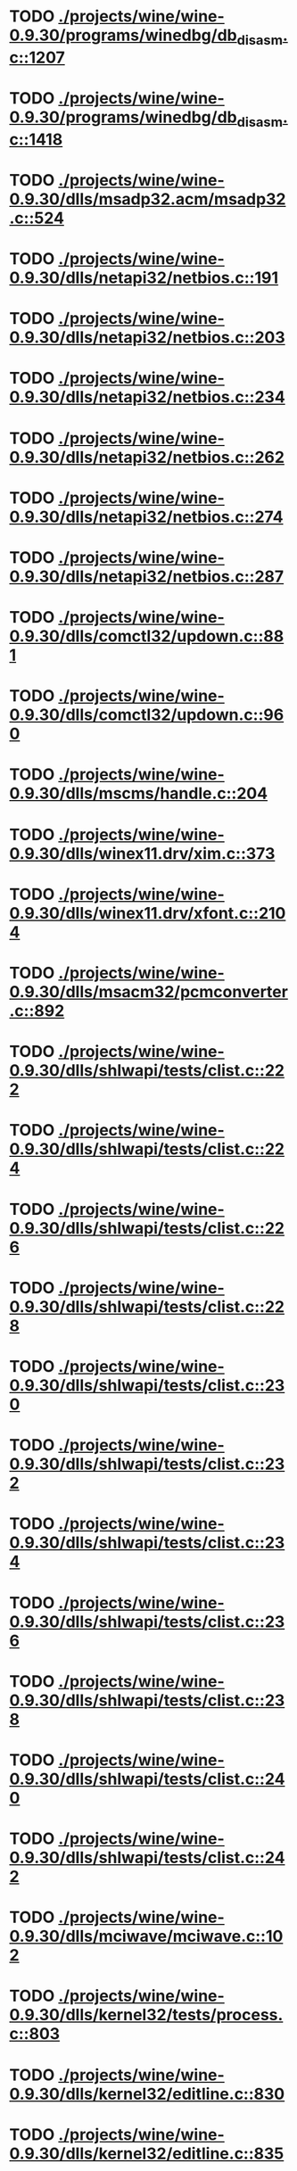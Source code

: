 * TODO [[view:./projects/wine/wine-0.9.30/programs/winedbg/db_disasm.c::face=ovl-face1::linb=1207::colb=5::cole=16][ ./projects/wine/wine-0.9.30/programs/winedbg/db_disasm.c::1207]]
* TODO [[view:./projects/wine/wine-0.9.30/programs/winedbg/db_disasm.c::face=ovl-face1::linb=1418::colb=9::cole=11][ ./projects/wine/wine-0.9.30/programs/winedbg/db_disasm.c::1418]]
* TODO [[view:./projects/wine/wine-0.9.30/dlls/msadp32.acm/msadp32.c::face=ovl-face1::linb=524::colb=8::cole=11][ ./projects/wine/wine-0.9.30/dlls/msadp32.acm/msadp32.c::524]]
* TODO [[view:./projects/wine/wine-0.9.30/dlls/netapi32/netbios.c::face=ovl-face1::linb=191::colb=9::cole=36][ ./projects/wine/wine-0.9.30/dlls/netapi32/netbios.c::191]]
* TODO [[view:./projects/wine/wine-0.9.30/dlls/netapi32/netbios.c::face=ovl-face1::linb=203::colb=38::cole=65][ ./projects/wine/wine-0.9.30/dlls/netapi32/netbios.c::203]]
* TODO [[view:./projects/wine/wine-0.9.30/dlls/netapi32/netbios.c::face=ovl-face1::linb=234::colb=12::cole=42][ ./projects/wine/wine-0.9.30/dlls/netapi32/netbios.c::234]]
* TODO [[view:./projects/wine/wine-0.9.30/dlls/netapi32/netbios.c::face=ovl-face1::linb=262::colb=41::cole=68][ ./projects/wine/wine-0.9.30/dlls/netapi32/netbios.c::262]]
* TODO [[view:./projects/wine/wine-0.9.30/dlls/netapi32/netbios.c::face=ovl-face1::linb=274::colb=42::cole=69][ ./projects/wine/wine-0.9.30/dlls/netapi32/netbios.c::274]]
* TODO [[view:./projects/wine/wine-0.9.30/dlls/netapi32/netbios.c::face=ovl-face1::linb=287::colb=12::cole=39][ ./projects/wine/wine-0.9.30/dlls/netapi32/netbios.c::287]]
* TODO [[view:./projects/wine/wine-0.9.30/dlls/comctl32/updown.c::face=ovl-face1::linb=881::colb=31::cole=49][ ./projects/wine/wine-0.9.30/dlls/comctl32/updown.c::881]]
* TODO [[view:./projects/wine/wine-0.9.30/dlls/comctl32/updown.c::face=ovl-face1::linb=960::colb=8::cole=26][ ./projects/wine/wine-0.9.30/dlls/comctl32/updown.c::960]]
* TODO [[view:./projects/wine/wine-0.9.30/dlls/mscms/handle.c::face=ovl-face1::linb=204::colb=12::cole=38][ ./projects/wine/wine-0.9.30/dlls/mscms/handle.c::204]]
* TODO [[view:./projects/wine/wine-0.9.30/dlls/winex11.drv/xim.c::face=ovl-face1::linb=373::colb=8::cole=17][ ./projects/wine/wine-0.9.30/dlls/winex11.drv/xim.c::373]]
* TODO [[view:./projects/wine/wine-0.9.30/dlls/winex11.drv/xfont.c::face=ovl-face1::linb=2104::colb=5::cole=53][ ./projects/wine/wine-0.9.30/dlls/winex11.drv/xfont.c::2104]]
* TODO [[view:./projects/wine/wine-0.9.30/dlls/msacm32/pcmconverter.c::face=ovl-face1::linb=892::colb=8::cole=11][ ./projects/wine/wine-0.9.30/dlls/msacm32/pcmconverter.c::892]]
* TODO [[view:./projects/wine/wine-0.9.30/dlls/shlwapi/tests/clist.c::face=ovl-face1::linb=222::colb=7::cole=18][ ./projects/wine/wine-0.9.30/dlls/shlwapi/tests/clist.c::222]]
* TODO [[view:./projects/wine/wine-0.9.30/dlls/shlwapi/tests/clist.c::face=ovl-face1::linb=224::colb=7::cole=18][ ./projects/wine/wine-0.9.30/dlls/shlwapi/tests/clist.c::224]]
* TODO [[view:./projects/wine/wine-0.9.30/dlls/shlwapi/tests/clist.c::face=ovl-face1::linb=226::colb=7::cole=18][ ./projects/wine/wine-0.9.30/dlls/shlwapi/tests/clist.c::226]]
* TODO [[view:./projects/wine/wine-0.9.30/dlls/shlwapi/tests/clist.c::face=ovl-face1::linb=228::colb=7::cole=18][ ./projects/wine/wine-0.9.30/dlls/shlwapi/tests/clist.c::228]]
* TODO [[view:./projects/wine/wine-0.9.30/dlls/shlwapi/tests/clist.c::face=ovl-face1::linb=230::colb=7::cole=18][ ./projects/wine/wine-0.9.30/dlls/shlwapi/tests/clist.c::230]]
* TODO [[view:./projects/wine/wine-0.9.30/dlls/shlwapi/tests/clist.c::face=ovl-face1::linb=232::colb=7::cole=18][ ./projects/wine/wine-0.9.30/dlls/shlwapi/tests/clist.c::232]]
* TODO [[view:./projects/wine/wine-0.9.30/dlls/shlwapi/tests/clist.c::face=ovl-face1::linb=234::colb=7::cole=19][ ./projects/wine/wine-0.9.30/dlls/shlwapi/tests/clist.c::234]]
* TODO [[view:./projects/wine/wine-0.9.30/dlls/shlwapi/tests/clist.c::face=ovl-face1::linb=236::colb=7::cole=19][ ./projects/wine/wine-0.9.30/dlls/shlwapi/tests/clist.c::236]]
* TODO [[view:./projects/wine/wine-0.9.30/dlls/shlwapi/tests/clist.c::face=ovl-face1::linb=238::colb=7::cole=19][ ./projects/wine/wine-0.9.30/dlls/shlwapi/tests/clist.c::238]]
* TODO [[view:./projects/wine/wine-0.9.30/dlls/shlwapi/tests/clist.c::face=ovl-face1::linb=240::colb=7::cole=19][ ./projects/wine/wine-0.9.30/dlls/shlwapi/tests/clist.c::240]]
* TODO [[view:./projects/wine/wine-0.9.30/dlls/shlwapi/tests/clist.c::face=ovl-face1::linb=242::colb=7::cole=19][ ./projects/wine/wine-0.9.30/dlls/shlwapi/tests/clist.c::242]]
* TODO [[view:./projects/wine/wine-0.9.30/dlls/mciwave/mciwave.c::face=ovl-face1::linb=102::colb=8::cole=11][ ./projects/wine/wine-0.9.30/dlls/mciwave/mciwave.c::102]]
* TODO [[view:./projects/wine/wine-0.9.30/dlls/kernel32/tests/process.c::face=ovl-face1::linb=803::colb=13::cole=23][ ./projects/wine/wine-0.9.30/dlls/kernel32/tests/process.c::803]]
* TODO [[view:./projects/wine/wine-0.9.30/dlls/kernel32/editline.c::face=ovl-face1::linb=830::colb=29::cole=37][ ./projects/wine/wine-0.9.30/dlls/kernel32/editline.c::830]]
* TODO [[view:./projects/wine/wine-0.9.30/dlls/kernel32/editline.c::face=ovl-face1::linb=835::colb=29::cole=37][ ./projects/wine/wine-0.9.30/dlls/kernel32/editline.c::835]]
* TODO [[view:./projects/wine/wine-0.9.30/dlls/d3d8/device.c::face=ovl-face1::linb=1225::colb=76::cole=82][ ./projects/wine/wine-0.9.30/dlls/d3d8/device.c::1225]]
* TODO [[view:./projects/wine/wine-0.9.30/dlls/d3d8/device.c::face=ovl-face1::linb=1241::colb=16::cole=23][ ./projects/wine/wine-0.9.30/dlls/d3d8/device.c::1241]]
* TODO [[view:./projects/wine/wine-0.9.30/dlls/imaadp32.acm/imaadp32.c::face=ovl-face1::linb=689::colb=8::cole=11][ ./projects/wine/wine-0.9.30/dlls/imaadp32.acm/imaadp32.c::689]]
* TODO [[view:./projects/wine/wine-0.9.30/dlls/atl/atl_main.c::face=ovl-face1::linb=226::colb=11::cole=28][ ./projects/wine/wine-0.9.30/dlls/atl/atl_main.c::226]]
* TODO [[view:./projects/wine/wine-0.9.30/dlls/msvcrt/tests/time.c::face=ovl-face1::linb=38::colb=7::cole=13][ ./projects/wine/wine-0.9.30/dlls/msvcrt/tests/time.c::38]]
* TODO [[view:./projects/wine/wine-0.9.30/dlls/msvcrt/tests/string.c::face=ovl-face1::linb=124::colb=7::cole=10][ ./projects/wine/wine-0.9.30/dlls/msvcrt/tests/string.c::124]]
* TODO [[view:./projects/wine/wine-0.9.30/dlls/mciseq/mcimidi.c::face=ovl-face1::linb=131::colb=8::cole=11][ ./projects/wine/wine-0.9.30/dlls/mciseq/mcimidi.c::131]]
* TODO [[view:./projects/wine/wine-0.9.30/dlls/mciseq/mcimidi.c::face=ovl-face1::linb=1198::colb=8::cole=11][ ./projects/wine/wine-0.9.30/dlls/mciseq/mcimidi.c::1198]]
* TODO [[view:./projects/wine/wine-0.9.30/dlls/winemp3.acm/mpegl3.c::face=ovl-face1::linb=415::colb=8::cole=11][ ./projects/wine/wine-0.9.30/dlls/winemp3.acm/mpegl3.c::415]]
* TODO [[view:./projects/wine/wine-0.9.30/dlls/msg711.acm/msg711.c::face=ovl-face1::linb=879::colb=8::cole=11][ ./projects/wine/wine-0.9.30/dlls/msg711.acm/msg711.c::879]]
* TODO [[view:./projects/wine/wine-0.9.30/dlls/shell32/shlmenu.c::face=ovl-face1::linb=91::colb=6::cole=14][ ./projects/wine/wine-0.9.30/dlls/shell32/shlmenu.c::91]]
* TODO [[view:./projects/wine/wine-0.9.30/dlls/shell32/shlmenu.c::face=ovl-face1::linb=154::colb=6::cole=14][ ./projects/wine/wine-0.9.30/dlls/shell32/shlmenu.c::154]]
* TODO [[view:./projects/wine/wine-0.9.30/dlls/shell32/shlmenu.c::face=ovl-face1::linb=372::colb=6::cole=14][ ./projects/wine/wine-0.9.30/dlls/shell32/shlmenu.c::372]]
* TODO [[view:./projects/wine/wine-0.9.30/dlls/d3d9/tests/stateblock.c::face=ovl-face1::linb=87::colb=25::cole=40][ ./projects/wine/wine-0.9.30/dlls/d3d9/tests/stateblock.c::87]]
* TODO [[view:./projects/wine/wine-0.9.30/dlls/wineoss.drv/midi.c::face=ovl-face1::linb=1134::colb=9::cole=14][ ./projects/wine/wine-0.9.30/dlls/wineoss.drv/midi.c::1134]]
* TODO [[view:./projects/wine/wine-0.9.30/dlls/wineoss.drv/audio.c::face=ovl-face1::linb=2634::colb=9::cole=18][ ./projects/wine/wine-0.9.30/dlls/wineoss.drv/audio.c::2634]]
* TODO [[view:./projects/wine/wine-0.9.30/dlls/wineoss.drv/audio.c::face=ovl-face1::linb=2647::colb=8::cole=17][ ./projects/wine/wine-0.9.30/dlls/wineoss.drv/audio.c::2647]]
* TODO [[view:./projects/wine/wine-0.9.30/dlls/oleaut32/tests/olepicture.c::face=ovl-face1::linb=443::colb=6::cole=15][ ./projects/wine/wine-0.9.30/dlls/oleaut32/tests/olepicture.c::443]]
* TODO [[view:./projects/wine/wine-0.9.30/dlls/oleaut32/tests/olepicture.c::face=ovl-face1::linb=454::colb=6::cole=18][ ./projects/wine/wine-0.9.30/dlls/oleaut32/tests/olepicture.c::454]]
* TODO [[view:./projects/wine/wine-0.9.30/dlls/oleaut32/tests/olepicture.c::face=ovl-face1::linb=481::colb=6::cole=13][ ./projects/wine/wine-0.9.30/dlls/oleaut32/tests/olepicture.c::481]]
* TODO [[view:./projects/wine/wine-0.9.30/dlls/oleaut32/tests/olepicture.c::face=ovl-face1::linb=505::colb=6::cole=16][ ./projects/wine/wine-0.9.30/dlls/oleaut32/tests/olepicture.c::505]]
* TODO [[view:./projects/wine/wine-0.9.30/dlls/oleaut32/tests/olepicture.c::face=ovl-face1::linb=584::colb=7::cole=11][ ./projects/wine/wine-0.9.30/dlls/oleaut32/tests/olepicture.c::584]]
* TODO [[view:./projects/wine/wine-0.9.30/dlls/oleaut32/tests/olepicture.c::face=ovl-face1::linb=675::colb=6::cole=15][ ./projects/wine/wine-0.9.30/dlls/oleaut32/tests/olepicture.c::675]]
* TODO [[view:./projects/wine/wine-0.9.30/dlls/oleaut32/ole2disp.c::face=ovl-face1::linb=148::colb=8::cole=14][ ./projects/wine/wine-0.9.30/dlls/oleaut32/ole2disp.c::148]]
* TODO [[view:./projects/wine/wine-0.9.30/dlls/oleaut32/oleaut.c::face=ovl-face1::linb=259::colb=8::cole=11][ ./projects/wine/wine-0.9.30/dlls/oleaut32/oleaut.c::259]]
* TODO [[view:./projects/wine/wine-0.9.30/dlls/oleaut32/oleaut.c::face=ovl-face1::linb=355::colb=8::cole=17][ ./projects/wine/wine-0.9.30/dlls/oleaut32/oleaut.c::355]]
* TODO [[view:./projects/wine/wine-0.9.30/dlls/oleaut32/connpt.c::face=ovl-face1::linb=152::colb=8::cole=12][ ./projects/wine/wine-0.9.30/dlls/oleaut32/connpt.c::152]]
* TODO [[view:./projects/wine/wine-0.9.30/dlls/oleaut32/connpt.c::face=ovl-face1::linb=171::colb=6::cole=18][ ./projects/wine/wine-0.9.30/dlls/oleaut32/connpt.c::171]]
* TODO [[view:./projects/wine/wine-0.9.30/dlls/oleaut32/connpt.c::face=ovl-face1::linb=421::colb=8::cole=12][ ./projects/wine/wine-0.9.30/dlls/oleaut32/connpt.c::421]]
* TODO [[view:./projects/wine/wine-0.9.30/dlls/oleaut32/connpt.c::face=ovl-face1::linb=440::colb=6::cole=18][ ./projects/wine/wine-0.9.30/dlls/oleaut32/connpt.c::440]]
* TODO [[view:./projects/wine/wine-0.9.30/dlls/oleaut32/typelib16.c::face=ovl-face1::linb=128::colb=8::cole=14][ ./projects/wine/wine-0.9.30/dlls/oleaut32/typelib16.c::128]]
* TODO [[view:./projects/wine/wine-0.9.30/dlls/oleaut32/olepicture.c::face=ovl-face1::linb=265::colb=6::cole=15][ ./projects/wine/wine-0.9.30/dlls/oleaut32/olepicture.c::265]]
* TODO [[view:./projects/wine/wine-0.9.30/dlls/oleaut32/olepicture.c::face=ovl-face1::linb=433::colb=8::cole=12][ ./projects/wine/wine-0.9.30/dlls/oleaut32/olepicture.c::433]]
* TODO [[view:./projects/wine/wine-0.9.30/dlls/oleaut32/olepicture.c::face=ovl-face1::linb=458::colb=6::cole=18][ ./projects/wine/wine-0.9.30/dlls/oleaut32/olepicture.c::458]]
* TODO [[view:./projects/wine/wine-0.9.30/dlls/oleaut32/olepicture.c::face=ovl-face1::linb=2189::colb=6::cole=12][ ./projects/wine/wine-0.9.30/dlls/oleaut32/olepicture.c::2189]]
* TODO [[view:./projects/wine/wine-0.9.30/dlls/oleaut32/olefont.c::face=ovl-face1::linb=327::colb=6::cole=12][ ./projects/wine/wine-0.9.30/dlls/oleaut32/olefont.c::327]]
* TODO [[view:./projects/wine/wine-0.9.30/dlls/oleaut32/olefont.c::face=ovl-face1::linb=354::colb=6::cole=13][ ./projects/wine/wine-0.9.30/dlls/oleaut32/olefont.c::354]]
* TODO [[view:./projects/wine/wine-0.9.30/dlls/oleaut32/olefont.c::face=ovl-face1::linb=472::colb=6::cole=15][ ./projects/wine/wine-0.9.30/dlls/oleaut32/olefont.c::472]]
* TODO [[view:./projects/wine/wine-0.9.30/dlls/oleaut32/olefont.c::face=ovl-face1::linb=571::colb=8::cole=12][ ./projects/wine/wine-0.9.30/dlls/oleaut32/olefont.c::571]]
* TODO [[view:./projects/wine/wine-0.9.30/dlls/oleaut32/olefont.c::face=ovl-face1::linb=602::colb=6::cole=18][ ./projects/wine/wine-0.9.30/dlls/oleaut32/olefont.c::602]]
* TODO [[view:./projects/wine/wine-0.9.30/dlls/oleaut32/olefont.c::face=ovl-face1::linb=663::colb=6::cole=11][ ./projects/wine/wine-0.9.30/dlls/oleaut32/olefont.c::663]]
* TODO [[view:./projects/wine/wine-0.9.30/dlls/oleaut32/olefont.c::face=ovl-face1::linb=724::colb=6::cole=11][ ./projects/wine/wine-0.9.30/dlls/oleaut32/olefont.c::724]]
* TODO [[view:./projects/wine/wine-0.9.30/dlls/oleaut32/olefont.c::face=ovl-face1::linb=765::colb=6::cole=11][ ./projects/wine/wine-0.9.30/dlls/oleaut32/olefont.c::765]]
* TODO [[view:./projects/wine/wine-0.9.30/dlls/oleaut32/olefont.c::face=ovl-face1::linb=804::colb=6::cole=13][ ./projects/wine/wine-0.9.30/dlls/oleaut32/olefont.c::804]]
* TODO [[view:./projects/wine/wine-0.9.30/dlls/oleaut32/olefont.c::face=ovl-face1::linb=845::colb=6::cole=16][ ./projects/wine/wine-0.9.30/dlls/oleaut32/olefont.c::845]]
* TODO [[view:./projects/wine/wine-0.9.30/dlls/oleaut32/olefont.c::face=ovl-face1::linb=886::colb=6::cole=20][ ./projects/wine/wine-0.9.30/dlls/oleaut32/olefont.c::886]]
* TODO [[view:./projects/wine/wine-0.9.30/dlls/oleaut32/olefont.c::face=ovl-face1::linb=927::colb=6::cole=13][ ./projects/wine/wine-0.9.30/dlls/oleaut32/olefont.c::927]]
* TODO [[view:./projects/wine/wine-0.9.30/dlls/oleaut32/olefont.c::face=ovl-face1::linb=968::colb=6::cole=14][ ./projects/wine/wine-0.9.30/dlls/oleaut32/olefont.c::968]]
* TODO [[view:./projects/wine/wine-0.9.30/dlls/oleaut32/olefont.c::face=ovl-face1::linb=1694::colb=6::cole=14][ ./projects/wine/wine-0.9.30/dlls/oleaut32/olefont.c::1694]]
* TODO [[view:./projects/wine/wine-0.9.30/dlls/winmm/winmm.c::face=ovl-face1::linb=254::colb=8::cole=12][ ./projects/wine/wine-0.9.30/dlls/winmm/winmm.c::254]]
* TODO [[view:./projects/wine/wine-0.9.30/dlls/dsound/buffer.c::face=ovl-face1::linb=1617::colb=5::cole=7][ ./projects/wine/wine-0.9.30/dlls/dsound/buffer.c::1617]]
* TODO [[view:./projects/wine/wine-0.9.30/dlls/dsound/tests/propset.c::face=ovl-face1::linb=207::colb=7::cole=10][ ./projects/wine/wine-0.9.30/dlls/dsound/tests/propset.c::207]]
* TODO [[view:./projects/wine/wine-0.9.30/dlls/dsound/tests/propset.c::face=ovl-face1::linb=209::colb=8::cole=11][ ./projects/wine/wine-0.9.30/dlls/dsound/tests/propset.c::209]]
* TODO [[view:./projects/wine/wine-0.9.30/dlls/dsound/tests/propset.c::face=ovl-face1::linb=227::colb=11::cole=14][ ./projects/wine/wine-0.9.30/dlls/dsound/tests/propset.c::227]]
* TODO [[view:./projects/wine/wine-0.9.30/dlls/dsound/tests/propset.c::face=ovl-face1::linb=229::colb=12::cole=15][ ./projects/wine/wine-0.9.30/dlls/dsound/tests/propset.c::229]]
* TODO [[view:./projects/wine/wine-0.9.30/dlls/dsound/tests/propset.c::face=ovl-face1::linb=243::colb=11::cole=14][ ./projects/wine/wine-0.9.30/dlls/dsound/tests/propset.c::243]]
* TODO [[view:./projects/wine/wine-0.9.30/dlls/dsound/tests/propset.c::face=ovl-face1::linb=245::colb=12::cole=15][ ./projects/wine/wine-0.9.30/dlls/dsound/tests/propset.c::245]]
* TODO [[view:./projects/wine/wine-0.9.30/dlls/dsound/tests/propset.c::face=ovl-face1::linb=259::colb=11::cole=14][ ./projects/wine/wine-0.9.30/dlls/dsound/tests/propset.c::259]]
* TODO [[view:./projects/wine/wine-0.9.30/dlls/dsound/tests/propset.c::face=ovl-face1::linb=261::colb=12::cole=15][ ./projects/wine/wine-0.9.30/dlls/dsound/tests/propset.c::261]]
* TODO [[view:./projects/wine/wine-0.9.30/dlls/dsound/tests/propset.c::face=ovl-face1::linb=275::colb=11::cole=14][ ./projects/wine/wine-0.9.30/dlls/dsound/tests/propset.c::275]]
* TODO [[view:./projects/wine/wine-0.9.30/dlls/dsound/tests/propset.c::face=ovl-face1::linb=277::colb=12::cole=15][ ./projects/wine/wine-0.9.30/dlls/dsound/tests/propset.c::277]]
* TODO [[view:./projects/wine/wine-0.9.30/dlls/dsound/tests/propset.c::face=ovl-face1::linb=292::colb=8::cole=11][ ./projects/wine/wine-0.9.30/dlls/dsound/tests/propset.c::292]]
* TODO [[view:./projects/wine/wine-0.9.30/dlls/dsound/propset.c::face=ovl-face1::linb=204::colb=8::cole=11][ ./projects/wine/wine-0.9.30/dlls/dsound/propset.c::204]]
* TODO [[view:./projects/wine/wine-0.9.30/dlls/ole32/moniker.c::face=ovl-face1::linb=231::colb=8::cole=17][ ./projects/wine/wine-0.9.30/dlls/ole32/moniker.c::231]]
* TODO [[view:./projects/wine/wine-0.9.30/dlls/ole32/moniker.c::face=ovl-face1::linb=240::colb=8::cole=20][ ./projects/wine/wine-0.9.30/dlls/ole32/moniker.c::240]]
* TODO [[view:./projects/wine/wine-0.9.30/dlls/ole32/oleobj.c::face=ovl-face1::linb=214::colb=8::cole=41][ ./projects/wine/wine-0.9.30/dlls/ole32/oleobj.c::214]]
* TODO [[view:./projects/wine/wine-0.9.30/dlls/ole32/oleobj.c::face=ovl-face1::linb=605::colb=8::cole=12][ ./projects/wine/wine-0.9.30/dlls/ole32/oleobj.c::605]]
* TODO [[view:./projects/wine/wine-0.9.30/dlls/ole32/oleobj.c::face=ovl-face1::linb=625::colb=6::cole=18][ ./projects/wine/wine-0.9.30/dlls/ole32/oleobj.c::625]]
* TODO [[view:./projects/wine/wine-0.9.30/dlls/ole32/tests/moniker.c::face=ovl-face1::linb=158::colb=8::cole=20][ ./projects/wine/wine-0.9.30/dlls/ole32/tests/moniker.c::158]]
* TODO [[view:./projects/wine/wine-0.9.30/dlls/ole32/tests/moniker.c::face=ovl-face1::linb=446::colb=8::cole=20][ ./projects/wine/wine-0.9.30/dlls/ole32/tests/moniker.c::446]]
* TODO [[view:./projects/wine/wine-0.9.30/dlls/ole32/bindctx.c::face=ovl-face1::linb=80::colb=10::cole=14][ ./projects/wine/wine-0.9.30/dlls/ole32/bindctx.c::80]]
* TODO [[view:./projects/wine/wine-0.9.30/dlls/ole32/bindctx.c::face=ovl-face1::linb=540::colb=8::cole=18][ ./projects/wine/wine-0.9.30/dlls/ole32/bindctx.c::540]]
* TODO [[view:./projects/wine/wine-0.9.30/dlls/ole32/git.c::face=ovl-face1::linb=131::colb=6::cole=15][ ./projects/wine/wine-0.9.30/dlls/ole32/git.c::131]]
* TODO [[view:./projects/wine/wine-0.9.30/dlls/ole32/git.c::face=ovl-face1::linb=380::colb=6::cole=12][ ./projects/wine/wine-0.9.30/dlls/ole32/git.c::380]]
* TODO [[view:./projects/wine/wine-0.9.30/dlls/ole32/enumx.c::face=ovl-face1::linb=51::colb=10::cole=14][ ./projects/wine/wine-0.9.30/dlls/ole32/enumx.c::51]]
* TODO [[view:./projects/wine/wine-0.9.30/dlls/ole32/antimoniker.c::face=ovl-face1::linb=70::colb=10::cole=14][ ./projects/wine/wine-0.9.30/dlls/ole32/antimoniker.c::70]]
* TODO [[view:./projects/wine/wine-0.9.30/dlls/ole32/antimoniker.c::face=ovl-face1::linb=95::colb=8::cole=20][ ./projects/wine/wine-0.9.30/dlls/ole32/antimoniker.c::95]]
* TODO [[view:./projects/wine/wine-0.9.30/dlls/ole32/antimoniker.c::face=ovl-face1::linb=625::colb=8::cole=22][ ./projects/wine/wine-0.9.30/dlls/ole32/antimoniker.c::625]]
* TODO [[view:./projects/wine/wine-0.9.30/dlls/ole32/filemoniker.c::face=ovl-face1::linb=79::colb=10::cole=14][ ./projects/wine/wine-0.9.30/dlls/ole32/filemoniker.c::79]]
* TODO [[view:./projects/wine/wine-0.9.30/dlls/ole32/filemoniker.c::face=ovl-face1::linb=106::colb=8::cole=20][ ./projects/wine/wine-0.9.30/dlls/ole32/filemoniker.c::106]]
* TODO [[view:./projects/wine/wine-0.9.30/dlls/ole32/errorinfo.c::face=ovl-face1::linb=72::colb=8::cole=17][ ./projects/wine/wine-0.9.30/dlls/ole32/errorinfo.c::72]]
* TODO [[view:./projects/wine/wine-0.9.30/dlls/ole32/clipboard.c::face=ovl-face1::linb=1111::colb=8::cole=12][ ./projects/wine/wine-0.9.30/dlls/ole32/clipboard.c::1111]]
* TODO [[view:./projects/wine/wine-0.9.30/dlls/ole32/stg_prop.c::face=ovl-face1::linb=194::colb=10::cole=14][ ./projects/wine/wine-0.9.30/dlls/ole32/stg_prop.c::194]]
* TODO [[view:./projects/wine/wine-0.9.30/dlls/ole32/compobj.c::face=ovl-face1::linb=1454::colb=9::cole=14][ ./projects/wine/wine-0.9.30/dlls/ole32/compobj.c::1454]]
* TODO [[view:./projects/wine/wine-0.9.30/dlls/ole32/compobj.c::face=ovl-face1::linb=1461::colb=9::cole=17][ ./projects/wine/wine-0.9.30/dlls/ole32/compobj.c::1461]]
* TODO [[view:./projects/wine/wine-0.9.30/dlls/ole32/compobj.c::face=ovl-face1::linb=1657::colb=9::cole=17][ ./projects/wine/wine-0.9.30/dlls/ole32/compobj.c::1657]]
* TODO [[view:./projects/wine/wine-0.9.30/dlls/ole32/compobj.c::face=ovl-face1::linb=2151::colb=6::cole=9][ ./projects/wine/wine-0.9.30/dlls/ole32/compobj.c::2151]]
* TODO [[view:./projects/wine/wine-0.9.30/dlls/ole32/compobj.c::face=ovl-face1::linb=2378::colb=9::cole=29][ ./projects/wine/wine-0.9.30/dlls/ole32/compobj.c::2378]]
* TODO [[view:./projects/wine/wine-0.9.30/dlls/ole32/memlockbytes.c::face=ovl-face1::linb=205::colb=6::cole=18][ ./projects/wine/wine-0.9.30/dlls/ole32/memlockbytes.c::205]]
* TODO [[view:./projects/wine/wine-0.9.30/dlls/ole32/memlockbytes.c::face=ovl-face1::linb=278::colb=6::cole=15][ ./projects/wine/wine-0.9.30/dlls/ole32/memlockbytes.c::278]]
* TODO [[view:./projects/wine/wine-0.9.30/dlls/ole32/memlockbytes.c::face=ovl-face1::linb=301::colb=6::cole=18][ ./projects/wine/wine-0.9.30/dlls/ole32/memlockbytes.c::301]]
* TODO [[view:./projects/wine/wine-0.9.30/dlls/ole32/memlockbytes.c::face=ovl-face1::linb=370::colb=6::cole=13][ ./projects/wine/wine-0.9.30/dlls/ole32/memlockbytes.c::370]]
* TODO [[view:./projects/wine/wine-0.9.30/dlls/ole32/memlockbytes.c::face=ovl-face1::linb=442::colb=6::cole=16][ ./projects/wine/wine-0.9.30/dlls/ole32/memlockbytes.c::442]]
* TODO [[view:./projects/wine/wine-0.9.30/dlls/ole32/storage32.c::face=ovl-face1::linb=272::colb=8::cole=12][ ./projects/wine/wine-0.9.30/dlls/ole32/storage32.c::272]]
* TODO [[view:./projects/wine/wine-0.9.30/dlls/ole32/storage32.c::face=ovl-face1::linb=296::colb=6::cole=18][ ./projects/wine/wine-0.9.30/dlls/ole32/storage32.c::296]]
* TODO [[view:./projects/wine/wine-0.9.30/dlls/ole32/storage32.c::face=ovl-face1::linb=390::colb=28::cole=33][ ./projects/wine/wine-0.9.30/dlls/ole32/storage32.c::390]]
* TODO [[view:./projects/wine/wine-0.9.30/dlls/ole32/storage32.c::face=ovl-face1::linb=460::colb=8::cole=17][ ./projects/wine/wine-0.9.30/dlls/ole32/storage32.c::460]]
* TODO [[view:./projects/wine/wine-0.9.30/dlls/ole32/storage32.c::face=ovl-face1::linb=524::colb=8::cole=12][ ./projects/wine/wine-0.9.30/dlls/ole32/storage32.c::524]]
* TODO [[view:./projects/wine/wine-0.9.30/dlls/ole32/storage32.c::face=ovl-face1::linb=608::colb=8::cole=18][ ./projects/wine/wine-0.9.30/dlls/ole32/storage32.c::608]]
* TODO [[view:./projects/wine/wine-0.9.30/dlls/ole32/storage32.c::face=ovl-face1::linb=657::colb=8::cole=12][ ./projects/wine/wine-0.9.30/dlls/ole32/storage32.c::657]]
* TODO [[view:./projects/wine/wine-0.9.30/dlls/ole32/storage32.c::face=ovl-face1::linb=667::colb=6::cole=13][ ./projects/wine/wine-0.9.30/dlls/ole32/storage32.c::667]]
* TODO [[view:./projects/wine/wine-0.9.30/dlls/ole32/storage32.c::face=ovl-face1::linb=706::colb=8::cole=12][ ./projects/wine/wine-0.9.30/dlls/ole32/storage32.c::706]]
* TODO [[view:./projects/wine/wine-0.9.30/dlls/ole32/storage32.c::face=ovl-face1::linb=931::colb=6::cole=11][ ./projects/wine/wine-0.9.30/dlls/ole32/storage32.c::931]]
* TODO [[view:./projects/wine/wine-0.9.30/dlls/ole32/storage32.c::face=ovl-face1::linb=934::colb=6::cole=14][ ./projects/wine/wine-0.9.30/dlls/ole32/storage32.c::934]]
* TODO [[view:./projects/wine/wine-0.9.30/dlls/ole32/storage32.c::face=ovl-face1::linb=1057::colb=6::cole=15][ ./projects/wine/wine-0.9.30/dlls/ole32/storage32.c::1057]]
* TODO [[view:./projects/wine/wine-0.9.30/dlls/ole32/storage32.c::face=ovl-face1::linb=1151::colb=6::cole=11][ ./projects/wine/wine-0.9.30/dlls/ole32/storage32.c::1151]]
* TODO [[view:./projects/wine/wine-0.9.30/dlls/ole32/storage32.c::face=ovl-face1::linb=1154::colb=6::cole=14][ ./projects/wine/wine-0.9.30/dlls/ole32/storage32.c::1154]]
* TODO [[view:./projects/wine/wine-0.9.30/dlls/ole32/storage32.c::face=ovl-face1::linb=1549::colb=7::cole=15][ ./projects/wine/wine-0.9.30/dlls/ole32/storage32.c::1549]]
* TODO [[view:./projects/wine/wine-0.9.30/dlls/ole32/storage32.c::face=ovl-face1::linb=2697::colb=8::cole=19][ ./projects/wine/wine-0.9.30/dlls/ole32/storage32.c::2697]]
* TODO [[view:./projects/wine/wine-0.9.30/dlls/ole32/storage32.c::face=ovl-face1::linb=2783::colb=8::cole=19][ ./projects/wine/wine-0.9.30/dlls/ole32/storage32.c::2783]]
* TODO [[view:./projects/wine/wine-0.9.30/dlls/ole32/storage32.c::face=ovl-face1::linb=2825::colb=8::cole=19][ ./projects/wine/wine-0.9.30/dlls/ole32/storage32.c::2825]]
* TODO [[view:./projects/wine/wine-0.9.30/dlls/ole32/storage32.c::face=ovl-face1::linb=3010::colb=6::cole=17][ ./projects/wine/wine-0.9.30/dlls/ole32/storage32.c::3010]]
* TODO [[view:./projects/wine/wine-0.9.30/dlls/ole32/storage32.c::face=ovl-face1::linb=3062::colb=6::cole=17][ ./projects/wine/wine-0.9.30/dlls/ole32/storage32.c::3062]]
* TODO [[view:./projects/wine/wine-0.9.30/dlls/ole32/storage32.c::face=ovl-face1::linb=3098::colb=6::cole=20][ ./projects/wine/wine-0.9.30/dlls/ole32/storage32.c::3098]]
* TODO [[view:./projects/wine/wine-0.9.30/dlls/ole32/storage32.c::face=ovl-face1::linb=3492::colb=6::cole=20][ ./projects/wine/wine-0.9.30/dlls/ole32/storage32.c::3492]]
* TODO [[view:./projects/wine/wine-0.9.30/dlls/ole32/storage32.c::face=ovl-face1::linb=3513::colb=6::cole=20][ ./projects/wine/wine-0.9.30/dlls/ole32/storage32.c::3513]]
* TODO [[view:./projects/wine/wine-0.9.30/dlls/ole32/storage32.c::face=ovl-face1::linb=3711::colb=6::cole=15][ ./projects/wine/wine-0.9.30/dlls/ole32/storage32.c::3711]]
* TODO [[view:./projects/wine/wine-0.9.30/dlls/ole32/storage32.c::face=ovl-face1::linb=3776::colb=8::cole=13][ ./projects/wine/wine-0.9.30/dlls/ole32/storage32.c::3776]]
* TODO [[view:./projects/wine/wine-0.9.30/dlls/ole32/storage32.c::face=ovl-face1::linb=3783::colb=6::cole=18][ ./projects/wine/wine-0.9.30/dlls/ole32/storage32.c::3783]]
* TODO [[view:./projects/wine/wine-0.9.30/dlls/ole32/storage32.c::face=ovl-face1::linb=3940::colb=6::cole=12][ ./projects/wine/wine-0.9.30/dlls/ole32/storage32.c::3940]]
* TODO [[view:./projects/wine/wine-0.9.30/dlls/ole32/storage32.c::face=ovl-face1::linb=3985::colb=6::cole=16][ ./projects/wine/wine-0.9.30/dlls/ole32/storage32.c::3985]]
* TODO [[view:./projects/wine/wine-0.9.30/dlls/ole32/storage32.c::face=ovl-face1::linb=4174::colb=6::cole=20][ ./projects/wine/wine-0.9.30/dlls/ole32/storage32.c::4174]]
* TODO [[view:./projects/wine/wine-0.9.30/dlls/ole32/storage32.c::face=ovl-face1::linb=4249::colb=6::cole=16][ ./projects/wine/wine-0.9.30/dlls/ole32/storage32.c::4249]]
* TODO [[view:./projects/wine/wine-0.9.30/dlls/ole32/storage32.c::face=ovl-face1::linb=5695::colb=6::cole=15][ ./projects/wine/wine-0.9.30/dlls/ole32/storage32.c::5695]]
* TODO [[view:./projects/wine/wine-0.9.30/dlls/ole32/storage32.c::face=ovl-face1::linb=5800::colb=6::cole=16][ ./projects/wine/wine-0.9.30/dlls/ole32/storage32.c::5800]]
* TODO [[view:./projects/wine/wine-0.9.30/dlls/ole32/storage32.c::face=ovl-face1::linb=5956::colb=6::cole=14][ ./projects/wine/wine-0.9.30/dlls/ole32/storage32.c::5956]]
* TODO [[view:./projects/wine/wine-0.9.30/dlls/ole32/storage32.c::face=ovl-face1::linb=5962::colb=6::cole=15][ ./projects/wine/wine-0.9.30/dlls/ole32/storage32.c::5962]]
* TODO [[view:./projects/wine/wine-0.9.30/dlls/ole32/storage32.c::face=ovl-face1::linb=6093::colb=6::cole=16][ ./projects/wine/wine-0.9.30/dlls/ole32/storage32.c::6093]]
* TODO [[view:./projects/wine/wine-0.9.30/dlls/ole32/storage32.c::face=ovl-face1::linb=6153::colb=7::cole=16][ ./projects/wine/wine-0.9.30/dlls/ole32/storage32.c::6153]]
* TODO [[view:./projects/wine/wine-0.9.30/dlls/ole32/storage32.c::face=ovl-face1::linb=6161::colb=6::cole=16][ ./projects/wine/wine-0.9.30/dlls/ole32/storage32.c::6161]]
* TODO [[view:./projects/wine/wine-0.9.30/dlls/ole32/storage32.c::face=ovl-face1::linb=6207::colb=7::cole=13][ ./projects/wine/wine-0.9.30/dlls/ole32/storage32.c::6207]]
* TODO [[view:./projects/wine/wine-0.9.30/dlls/ole32/storage32.c::face=ovl-face1::linb=6226::colb=6::cole=16][ ./projects/wine/wine-0.9.30/dlls/ole32/storage32.c::6226]]
* TODO [[view:./projects/wine/wine-0.9.30/dlls/ole32/stg_stream.c::face=ovl-face1::linb=113::colb=6::cole=15][ ./projects/wine/wine-0.9.30/dlls/ole32/stg_stream.c::113]]
* TODO [[view:./projects/wine/wine-0.9.30/dlls/ole32/stg_stream.c::face=ovl-face1::linb=136::colb=6::cole=18][ ./projects/wine/wine-0.9.30/dlls/ole32/stg_stream.c::136]]
* TODO [[view:./projects/wine/wine-0.9.30/dlls/ole32/stg_stream.c::face=ovl-face1::linb=283::colb=6::cole=13][ ./projects/wine/wine-0.9.30/dlls/ole32/stg_stream.c::283]]
* TODO [[view:./projects/wine/wine-0.9.30/dlls/ole32/stg_stream.c::face=ovl-face1::linb=395::colb=6::cole=16][ ./projects/wine/wine-0.9.30/dlls/ole32/stg_stream.c::395]]
* TODO [[view:./projects/wine/wine-0.9.30/dlls/ole32/stg_stream.c::face=ovl-face1::linb=496::colb=6::cole=21][ ./projects/wine/wine-0.9.30/dlls/ole32/stg_stream.c::496]]
* TODO [[view:./projects/wine/wine-0.9.30/dlls/ole32/stg_stream.c::face=ovl-face1::linb=674::colb=7::cole=11][ ./projects/wine/wine-0.9.30/dlls/ole32/stg_stream.c::674]]
* TODO [[view:./projects/wine/wine-0.9.30/dlls/ole32/stg_stream.c::face=ovl-face1::linb=874::colb=7::cole=12][ ./projects/wine/wine-0.9.30/dlls/ole32/stg_stream.c::874]]
* TODO [[view:./projects/wine/wine-0.9.30/dlls/ole32/stg_stream.c::face=ovl-face1::linb=933::colb=6::cole=15][ ./projects/wine/wine-0.9.30/dlls/ole32/stg_stream.c::933]]
* TODO [[view:./projects/wine/wine-0.9.30/dlls/ole32/hglobalstream.c::face=ovl-face1::linb=140::colb=6::cole=15][ ./projects/wine/wine-0.9.30/dlls/ole32/hglobalstream.c::140]]
* TODO [[view:./projects/wine/wine-0.9.30/dlls/ole32/hglobalstream.c::face=ovl-face1::linb=161::colb=6::cole=18][ ./projects/wine/wine-0.9.30/dlls/ole32/hglobalstream.c::161]]
* TODO [[view:./projects/wine/wine-0.9.30/dlls/ole32/hglobalstream.c::face=ovl-face1::linb=224::colb=6::cole=13][ ./projects/wine/wine-0.9.30/dlls/ole32/hglobalstream.c::224]]
* TODO [[view:./projects/wine/wine-0.9.30/dlls/ole32/hglobalstream.c::face=ovl-face1::linb=291::colb=6::cole=16][ ./projects/wine/wine-0.9.30/dlls/ole32/hglobalstream.c::291]]
* TODO [[view:./projects/wine/wine-0.9.30/dlls/ole32/hglobalstream.c::face=ovl-face1::linb=461::colb=7::cole=11][ ./projects/wine/wine-0.9.30/dlls/ole32/hglobalstream.c::461]]
* TODO [[view:./projects/wine/wine-0.9.30/dlls/ole32/hglobalstream.c::face=ovl-face1::linb=662::colb=6::cole=15][ ./projects/wine/wine-0.9.30/dlls/ole32/hglobalstream.c::662]]
* TODO [[view:./projects/wine/wine-0.9.30/dlls/ole32/datacache.c::face=ovl-face1::linb=876::colb=8::cole=12][ ./projects/wine/wine-0.9.30/dlls/ole32/datacache.c::876]]
* TODO [[view:./projects/wine/wine-0.9.30/dlls/ole32/datacache.c::face=ovl-face1::linb=918::colb=6::cole=18][ ./projects/wine/wine-0.9.30/dlls/ole32/datacache.c::918]]
* TODO [[view:./projects/wine/wine-0.9.30/dlls/ole32/datacache.c::face=ovl-face1::linb=2266::colb=6::cole=12][ ./projects/wine/wine-0.9.30/dlls/ole32/datacache.c::2266]]
* TODO [[view:./projects/wine/wine-0.9.30/dlls/ole32/datacache.c::face=ovl-face1::linb=2287::colb=6::cole=14][ ./projects/wine/wine-0.9.30/dlls/ole32/datacache.c::2287]]
* TODO [[view:./projects/wine/wine-0.9.30/dlls/ole32/datacache.c::face=ovl-face1::linb=2318::colb=6::cole=15][ ./projects/wine/wine-0.9.30/dlls/ole32/datacache.c::2318]]
* TODO [[view:./projects/wine/wine-0.9.30/dlls/ole32/itemmoniker.c::face=ovl-face1::linb=164::colb=10::cole=14][ ./projects/wine/wine-0.9.30/dlls/ole32/itemmoniker.c::164]]
* TODO [[view:./projects/wine/wine-0.9.30/dlls/ole32/itemmoniker.c::face=ovl-face1::linb=191::colb=8::cole=20][ ./projects/wine/wine-0.9.30/dlls/ole32/itemmoniker.c::191]]
* TODO [[view:./projects/wine/wine-0.9.30/dlls/ole32/storage.c::face=ovl-face1::linb=2201::colb=23::cole=32][ ./projects/wine/wine-0.9.30/dlls/ole32/storage.c::2201]]
* TODO [[view:./projects/wine/wine-0.9.30/dlls/ole32/ole2.c::face=ovl-face1::linb=2000::colb=8::cole=34][ ./projects/wine/wine-0.9.30/dlls/ole32/ole2.c::2000]]
* TODO [[view:./projects/wine/wine-0.9.30/dlls/ole32/ole2.c::face=ovl-face1::linb=2016::colb=8::cole=34][ ./projects/wine/wine-0.9.30/dlls/ole32/ole2.c::2016]]
* TODO [[view:./projects/wine/wine-0.9.30/dlls/ole32/ole2.c::face=ovl-face1::linb=2043::colb=10::cole=36][ ./projects/wine/wine-0.9.30/dlls/ole32/ole2.c::2043]]
* TODO [[view:./projects/wine/wine-0.9.30/dlls/ole32/ole2.c::face=ovl-face1::linb=2068::colb=6::cole=32][ ./projects/wine/wine-0.9.30/dlls/ole32/ole2.c::2068]]
* TODO [[view:./projects/wine/wine-0.9.30/dlls/ole32/ole2.c::face=ovl-face1::linb=2146::colb=8::cole=34][ ./projects/wine/wine-0.9.30/dlls/ole32/ole2.c::2146]]
* TODO [[view:./projects/wine/wine-0.9.30/dlls/ole32/ole2.c::face=ovl-face1::linb=2543::colb=8::cole=17][ ./projects/wine/wine-0.9.30/dlls/ole32/ole2.c::2543]]
* TODO [[view:./projects/wine/wine-0.9.30/dlls/ole32/compositemoniker.c::face=ovl-face1::linb=104::colb=10::cole=14][ ./projects/wine/wine-0.9.30/dlls/ole32/compositemoniker.c::104]]
* TODO [[view:./projects/wine/wine-0.9.30/dlls/ole32/compositemoniker.c::face=ovl-face1::linb=123::colb=8::cole=20][ ./projects/wine/wine-0.9.30/dlls/ole32/compositemoniker.c::123]]
* TODO [[view:./projects/wine/wine-0.9.30/dlls/ole32/compositemoniker.c::face=ovl-face1::linb=1516::colb=10::cole=14][ ./projects/wine/wine-0.9.30/dlls/ole32/compositemoniker.c::1516]]
* TODO [[view:./projects/wine/wine-0.9.30/dlls/ole32/compositemoniker.c::face=ovl-face1::linb=1527::colb=8::cole=20][ ./projects/wine/wine-0.9.30/dlls/ole32/compositemoniker.c::1527]]
* TODO [[view:./projects/wine/wine-0.9.30/dlls/ole32/compositemoniker.c::face=ovl-face1::linb=1670::colb=8::cole=22][ ./projects/wine/wine-0.9.30/dlls/ole32/compositemoniker.c::1670]]
* TODO [[view:./projects/wine/wine-0.9.30/dlls/winealsa.drv/audio.c::face=ovl-face1::linb=3832::colb=9::cole=18][ ./projects/wine/wine-0.9.30/dlls/winealsa.drv/audio.c::3832]]
* TODO [[view:./projects/wine/wine-0.9.30/dlls/winealsa.drv/audio.c::face=ovl-face1::linb=3845::colb=8::cole=17][ ./projects/wine/wine-0.9.30/dlls/winealsa.drv/audio.c::3845]]
* TODO [[view:./projects/wine/wine-0.9.30/dlls/riched20/undo.c::face=ovl-face1::linb=88::colb=18::cole=54][ ./projects/wine/wine-0.9.30/dlls/riched20/undo.c::88]]
* TODO [[view:./projects/wine/wine-0.9.30/dlls/riched20/undo.c::face=ovl-face1::linb=228::colb=16::cole=47][ ./projects/wine/wine-0.9.30/dlls/riched20/undo.c::228]]
* TODO [[view:./projects/wine/wine-0.9.30/dlls/riched20/row.c::face=ovl-face1::linb=51::colb=18::cole=68][ ./projects/wine/wine-0.9.30/dlls/riched20/row.c::51]]
* TODO [[view:./projects/wine/wine-0.9.30/dlls/riched20/wrap.c::face=ovl-face1::linb=210::colb=18::cole=50][ ./projects/wine/wine-0.9.30/dlls/riched20/wrap.c::210]]
* TODO [[view:./projects/wine/wine-0.9.30/dlls/riched20/style.c::face=ovl-face1::linb=393::colb=14::cole=57][ ./projects/wine/wine-0.9.30/dlls/riched20/style.c::393]]
* TODO [[view:./projects/wine/wine-0.9.30/dlls/urlmon/sec_mgr.c::face=ovl-face1::linb=127::colb=10::cole=14][ ./projects/wine/wine-0.9.30/dlls/urlmon/sec_mgr.c::127]]
* TODO [[view:./projects/wine/wine-0.9.30/dlls/urlmon/umon.c::face=ovl-face1::linb=310::colb=10::cole=14][ ./projects/wine/wine-0.9.30/dlls/urlmon/umon.c::310]]
* TODO [[view:./projects/wine/wine-0.9.30/dlls/urlmon/umon.c::face=ovl-face1::linb=325::colb=8::cole=20][ ./projects/wine/wine-0.9.30/dlls/urlmon/umon.c::325]]
* TODO [[view:./projects/wine/wine-0.9.30/dlls/dbghelp/elf_module.c::face=ovl-face1::linb=855::colb=8::cole=13][ ./projects/wine/wine-0.9.30/dlls/dbghelp/elf_module.c::855]]
* TODO [[view:./projects/wine/wine-0.9.30/dlls/capi2032/cap20wxx.c::face=ovl-face1::linb=187::colb=12::cole=68][ ./projects/wine/wine-0.9.30/dlls/capi2032/cap20wxx.c::187]]
* TODO [[view:./projects/wine/wine-0.9.30/dlls/capi2032/cap20wxx.c::face=ovl-face1::linb=208::colb=12::cole=44][ ./projects/wine/wine-0.9.30/dlls/capi2032/cap20wxx.c::208]]
* TODO [[view:./projects/wine/wine-0.9.30/dlls/capi2032/cap20wxx.c::face=ovl-face1::linb=230::colb=12::cole=68][ ./projects/wine/wine-0.9.30/dlls/capi2032/cap20wxx.c::230]]
